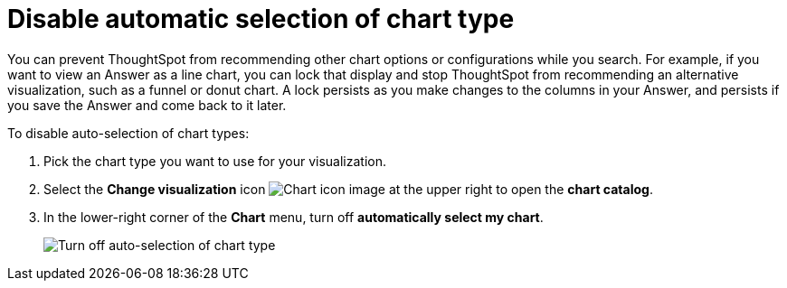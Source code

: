 = Disable automatic selection of chart type
:last_updated: 2/25/2020
:linkattrs:
:experimental:
:page-layout: default-cloud
:page-aliases: /end-user/search/lock-chart-type.adoc
:description: You can turn off 'automatically select my chart' if you want a specific chart type to persist throughout a search.

You can prevent ThoughtSpot from recommending other chart options or configurations while you search.
For example, if you want to view an Answer as a line chart, you can lock that display and stop ThoughtSpot from recommending an alternative visualization, such as a funnel or donut chart.
A lock persists as you make changes to the columns in your Answer, and persists if you save the Answer and come back to it later.

To disable auto-selection of chart types:

. Pick the chart type you want to use for your visualization.
. Select the *Change visualization* icon image:icon-chart-type-10px.png[Chart icon image] at the upper right to open the *chart catalog*.
. In the lower-right corner of the *Chart* menu, turn off *automatically select my chart*.
+
image::chart-config-autoselect.png[Turn off auto-selection of chart type]
